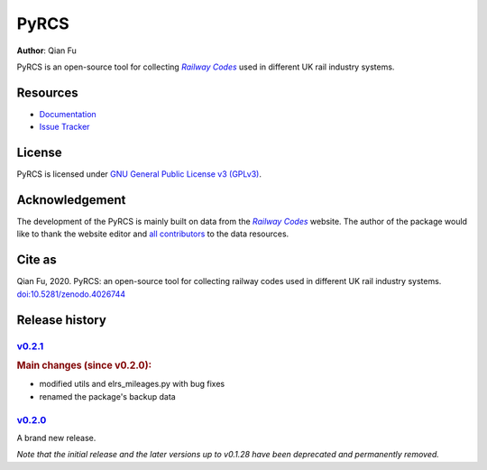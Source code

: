 =====
PyRCS
=====

|PyPI| |Python| |License| |Downloads| |DOI|

.. |PyPI| image:: https://img.shields.io/pypi/v/pyrcs?color=important&label=PyPI
   :target: https://pypi.org/project/pyrcs/
.. |Python| image:: https://img.shields.io/pypi/pyversions/pyrcs?color=informational&label=Python
   :target: https://www.python.org/downloads/
.. |License| image:: https://img.shields.io/pypi/l/pyrcs?color=green&label=License
   :target: https://github.com/mikeqfu/pyrcs/blob/master/LICENSE
.. |Downloads| image:: https://img.shields.io/pypi/dm/pyrcs?color=yellow&label=Downloads
   :target: https://pypistats.org/packages/pyrcs
.. |DOI| image:: https://zenodo.org/badge/92501006.svg
   :target: https://zenodo.org/badge/latestdoi/92501006

**Author**: Qian Fu

PyRCS is an open-source tool for collecting |Railway Codes|_ used in different UK rail industry systems.

Resources
=========

- `Documentation <https://pyrcs.readthedocs.io/en/latest/>`_
- `Issue Tracker <https://github.com/mikeqfu/pyrcs/issues>`_

License
=======

PyRCS is licensed under `GNU General Public License v3 (GPLv3) <https://github.com/mikeqfu/pyrcs/blob/master/LICENSE>`_.

Acknowledgement
===============

The development of the PyRCS is mainly built on data from the |Railway Codes|_ website. The author of the package would like to thank the website editor and `all contributors <http://www.railwaycodes.org.uk/misc/acknowledgements.shtm>`_ to the data resources.

.. _Railway Codes: http://www.railwaycodes.org.uk/index.shtml

.. |Railway Codes| replace:: *Railway Codes*

Cite as
=======

Qian Fu, 2020. PyRCS: an open-source tool for collecting railway codes used in different UK rail industry systems. `doi:10.5281/zenodo.4026744 <https://doi.org/10.5281/zenodo.4026744>`_

Release history
===============

`v0.2.1 <https://github.com/mikeqfu/pyrcs/releases/tag/0.2.1>`_
---------------------------------------------------------------

.. rubric:: Main changes (since v0.2.0):

- modified utils and elrs_mileages.py with bug fixes
- renamed the package's backup data

`v0.2.0 <https://github.com/mikeqfu/pyrcs/releases/tag/0.2.0>`_
---------------------------------------------------------------

A brand new release.

*Note that the initial release and the later versions up to v0.1.28 have been deprecated and permanently removed.*
